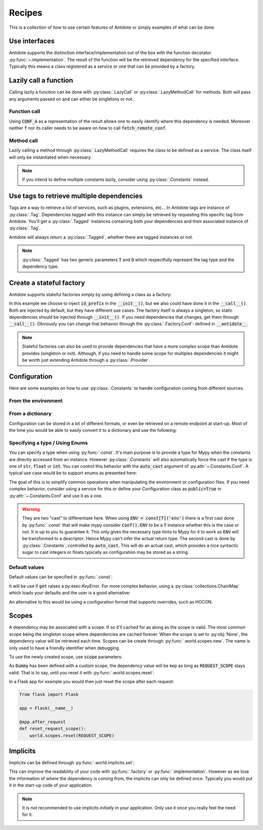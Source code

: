 *******
Recipes
*******


This is a collection of how to use certain features of Antidote or simply examples of
what can be done.



Use interfaces
==============


Antidote supports the distinction interface/implementation out of the box with the
function decorator :py:func:`~.implementation`. The result of the function will be the
retrieved dependency for the specified interface. Typically this means a class registered
as a service or one that can be provided by a factory.

.. testcode:: recipes_interface_implementation

    from antidote import implementation, Service, inject

    class Database:
        def __init__(self, host: str, name: str):
            self.host = host
            self.name = name

    class PostgresDB(Service, Database):
        pass

    class MySQLDB(Service, Database):
        pass

    # permanent is True by default. If you want to choose each time which implementation
    # should be used, set it to False.
    @implementation(Database, permanent=True, dependencies=['db_conn_str'])
    def local_db(conn_str):
        db, host, name = conn_str.split(':')
        if db == 'postgres':
            # Complex dependencies are supported
            return PostgresDB.with_kwargs(host=host, name=name)
        elif db == 'mysql':
            # But you can also simply return the class
            return MySQLDB
        else:
            raise RuntimeError(f"{db} is not a supported database")


.. doctest:: recipes_interface_implementation

    >>> from antidote import world
    >>> world.singletons.add('db_conn_str', 'postgres:localhost:my_project')
    >>> db = world.get[Database](Database @ local_db)
    >>> db
    <PostgresDB ...>
    >>> db.host
    'localhost'
    >>> db.name
    'my_project'



Lazily call a function
======================


Calling lazily a function can be done with :py:class:`.LazyCall` or
:py:class:`.LazyMethodCall` for methods. Both will pass any arguments passed on
and can either be singletons or not.


Function call
-------------

.. testsetup:: recipes_lazy

    import sys

    class DummyRequests:
        def get(url):
            return url

    sys.modules['requests'] = DummyRequests()

.. testcode:: recipes_lazy

    import requests
    from antidote import LazyCall, inject

    def fetch_remote_conf(name):
        return requests.get(f"https://example.com/conf/{name}")

    CONF_A = LazyCall(fetch_remote_conf)("conf_a")

    @inject(dependencies=(CONF_A,))
    def f(conf):
        return conf

Using :code:`CONF_A` as a representation of the result allows one to easily identify
where this dependency is needed. Moreover neither :code:`f` nor its caller needs to
be aware on how to call :code:`fetch_remote_conf`.


Method call
-----------

.. testcode:: recipes_lazy

    from antidote import LazyMethodCall, Service

    class ExampleCom(Service):
        def get(url):
            return requests.get(f"https://example.com{url}")

        STATUS = LazyMethodCall(get, singleton=False)("/status")

Lazily calling a method through :py:class:`.LazyMethodCall` requires the class
to be defined as a service. The class itself will only be instantiated when
necessary.

.. note::

    If you intend to define multiple constants lazily, consider using
    :py:class:`.Constants` instead.



Use tags to retrieve multiple dependencies
==========================================


Tags are a way to retrieve a list of services, such as plugins, extensions, etc... In
Antidote tags are instance of :py:class:`.Tag`. Dependencies tagged with this instance
can simply be retrieved by requesting this specific tag from Antidote. You'll get a
:py:class:`.Tagged` instances containing both your dependencies and their associated
instance of :py:class:`.Tag`.

.. testcode:: recipes_tags

    from antidote import Service, Tag

    tag = Tag()

    class PluginA(Service):
        __antidote__ = Service.Conf(tags=[tag])

    class PluginB(Service):
        __antidote__ = Service.Conf(tags=[tag])

.. doctest:: recipes_tags

    >>> from antidote import world, Tagged
    >>> tagged = world.get[Tagged](Tagged.with_(tag))
    >>> list(sorted(tagged.values(), key=lambda plugin: type(plugin).__name__))
    [<PluginA ...>, <PluginB ...>]

Antidote will always return a :py:class:`.Tagged`, whether there are tagged instances or
not.

.. note::

    :py:class:`.Tagged` has two generic parameters :code:`T` and :code:`D` which
    respectfully represent the tag type and the dependency type.



Create a stateful factory
=========================


Antidote supports stateful factories simply by using defining a class as a factory:

.. testcode:: recipes_stateful_factory

    from antidote import Factory

    class ID:
        def __init__(self, id: str):
            self.id = id

        def __repr__(self):
            return "ID(id='{}')".format(self.id)

    class IDFactory(Factory):
        __antidote__ = Factory.Conf(singleton=False).with_wiring(use_names=True)

        def __init__(self, id_prefix: str):
            self._prefix = id_prefix
            self._next = 1

        def __call__(self) -> ID:
            id = ID("{}_{}".format(self._prefix, self._next))
            self._next += 1
            return id

.. doctest:: recipes_stateful_factory

    >>> from antidote import world
    >>> world.singletons.add('id_prefix', "example")
    >>> world.get[ID](ID @ IDFactory)
    ID(id='example_1')
    >>> world.get[ID](ID @ IDFactory)
    ID(id='example_2')


In this example we choose to inject :code:`id_prefix` in the :code:`__init__()`, but we
also could have done it in the :code:`__call__()`. Both are injected by default, but they
have different use cases. The factory itself is always a singleton, so static dependencies
should be injected through :code:`__init__()`. If you need dependencies that changes, get
them through :code:`__call__()`. Obviously you can change that behavior through the
:py:class:`.Factory.Conf`: defined in :code:`__antidote__`.


.. note::

    Stateful factories can also be used to provide dependencies that have a more complex
    scope than Antidote provides (singleton or not). Although, if you need to handle some
    scope for multiples dependencies it might be worth just extending Antidote through a
    :py:class:`.Provider`.



Configuration
=============

Here are some examples on how to use :py:class:`.Constants` to handle configuration coming
from different sources.


From the environment
--------------------

.. testcode:: recipes_configuration_environment

    import os
    from antidote import Constants, const

    class Env(Constants):
        SECRET = const[str]('SECRET')

        def get(self, value):
            return os.environ[value]

.. doctest:: recipes_configuration_environment

    >>> from antidote import world
    >>> os.environ['SECRET'] = 'my_secret'
    >>> world.get[str](Env.SECRET)
    'my_secret'


From a dictionary
-----------------

Configuration can be stored in a lot of different formats, or even be retrieved on a
remote endpoint at start-up. Most of the time you would be able to easily convert it
to a dictionary and use the following:

.. testcode:: recipes_configuration_environment

    import os
    from antidote import Constants, const

    class Conf(Constants):
        HOST = const[str]('host')
        AWS_API_KEY = const[str]('aws.api_key')

        def __init__(self):
            # Load your configuration into a dictionary
            self._raw_conf = {
                "host": "localhost",
                "aws": {
                    "api_key": "my key"
                }
            }

        def get(self, key):
            from functools import reduce
            return reduce(dict.get, key.split('.'), self._raw_conf)  # type: ignore

.. doctest:: recipes_configuration_environment

    >>> from antidote import world
    >>> world.get[str](Conf.HOST)
    'localhost'
    >>> world.get(Conf.AWS_API_KEY)
    'my key'


Specifying a type / Using Enums
-------------------------------

You can specify a type when using :py:func:`.const`. It's main purpose is to provide
a type for Mypy when the constants are directly accessed from an instance. However
:py:class:`.Constants` will also automatically force the cast  if the type is one
of :code:`str`, :code:`float` or :code:`int`. You can control this behavior with
the :code:`auto_cast` argument of :py:attr:`~.Constants.Conf`. A typical use case
would be to support enums as presented here:


.. testcode:: recipes_configuration_specify_type

    from enum import Enum
    from antidote import Constants, const

    class Env(Enum):
        PROD = 'prod'
        PREPRDO = 'preprod'

    class Conf(Constants):
        __antidote__ = Constants.Conf(auto_cast=[int, Env])

        DB_PORT = const[int]('db.port')
        ENV = const[Env]('env')

        def get(self, key):
            return {'db.port': '6789', 'env': 'prod'}[key]


.. doctest:: recipes_configuration_specify_type

    >>> from antidote import world
    >>> Conf().DB_PORT # will be treated as an int by Mypy
    6789
    >>> # will be treated as a Env instance by Mypy even
    ... Conf().ENV
    <Env.PROD: 'prod'>
    >>> world.get[int](Conf.DB_PORT)
    6789
    >>> world.get[Env](Conf.ENV)
    <Env.PROD: 'prod'>

The goal of this is to simplify common operations when manipulating the environment
or configuration files. If you need complex behavior, consider using a service for this
or define your Configuration class as :code:`public=True` in :py:attr:`~.Constants.Conf`
and use it as a one.

.. warning::

    They are two "cast" to differentiate here. When using :code:`ENV = const[T]('env')`
    there is a first cast done by :py:func:`.const` that will make mypy consider
    :code:`Conf().ENV` to be a :code:`T` instance whether this is the case or not. It is
    up to you to guarantee it. This only gives the necessary type hints to Mypy for it to
    work as :code:`ENV` will be transformed to a descriptor. Hence Mypy can't infer the
    actual return type.
    The second cast is done by :py:class:`.Constants`, controlled by :code:`auto_cast`.
    This will do an actual cast, which provides a nice syntactic sugar to cast integers or
    floats typically as configuration may be stored as a string.


Default values
--------------

Default values can be specified in :py:func:`.const`:

.. testcode:: recipes_configuration_default

    import os
    from antidote import Constants, const

    class Env(Constants):
        HOST = const[str]('HOST', default='localhost')

        def get(self, value):
            return os.environ[value]

It will be use if :code:`get` raises a py:exec:`KeyError`. For more complex behavior,
using a :py:class:`collections.ChainMap` which loads your defaults and the user is a good
alternative:

.. testcode:: recipes_configuration_default

    from collections import ChainMap
    from antidote import Constants, const

    class Configuration(Constants):
        def __init__(self):
            user_conf = dict()  # load conf from a file, etc..
            default_conf = dict()
            # User conf will override default_conf
            self._raw_conf = ChainMap(user_conf, default_conf)

An alternative to this would be using a configuration format that supports overrides, such
as HOCON.



Scopes
======


A dependency may be associated with a scope. If so it'll cached for as along as the scope is
valid. The most common scope being the singleton scope where dependencies are cached forever.
When the scope is set to :py:obj:`None`, the dependency value will be retrieved each time.
Scopes can be create through :py:func:`.world.scopes.new`. The name is only used to
have a friendly identifier when debugging.

.. doctest:: recipes_scope

    >>> from antidote import world
    >>> REQUEST_SCOPE = world.scopes.new('request')

To use the newly created scope, use :code:`scope` parameters:

.. doctest:: recipes_scope

    >>> from antidote import Service
    >>> class Dummy(Service):
    ...     __antidote__ = Service.Conf(scope=REQUEST_SCOPE)

As :code:`Dummy` has been defined with a custom scope, the dependency value will
be kep as long as :code:`REQUEST_SCOPE` stays valid. That is to say, until you reset
it with :py:func:`.world.scopes.reset`:

.. doctest:: recipes_scope

    >>> dummy = world.get[Dummy]()
    >>> dummy is world.get(Dummy)
    True
    >>> world.scopes.reset(REQUEST_SCOPE)
    >>> dummy is world.get(Dummy)
    False

In a Flask app for example you would then just reset the scope after each request:


.. code-block:: python

    from flask import Flask

    app = Flask(__name__)

    @app.after_request
    def reset_request_scope():
        world.scopes.reset(REQUEST_SCOPE)



Implicits
=========

Implicits can be defined through :py:func:`.world.implicits.set`:

.. doctest:: recipes_implicits

    >>> from antidote import world, factory
    >>> class Dummy:
    ...     pass
    >>> @factory
    ... def build_dummy() -> Dummy:
    ...     return Dummy()
    >>> world.implicits.set({Dummy: Dummy @ build_dummy})
    >>> world.get(Dummy) is world.get(Dummy @ build_dummy)
    True
    >>> world.implicits.set({Dummy: Dummy @ build_dummy})
    Traceback (most recent call last):
      File "<stdin>", line 1, in ?
    RuntimeError: Implicits have already been defined once.

This can improve the readability of your code with :py:func:`.factory` or
:py:func:`.implementation`. However as we lose the information of where the dependency is
coming from, the implicits can only be defined once. Typically you would put it in the
start-up code of your application.

.. note::

    It is *not* recommended to use implicits *initially* in your application. Only use it
    once you really feel the need for it.
